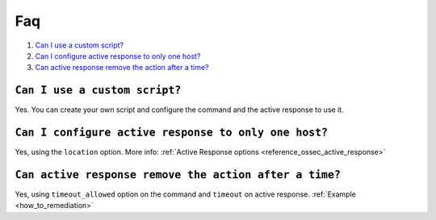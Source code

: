 .. _faq_remediation:

Faq
==========================

1. `Can I use a custom script?`_
2. `Can I configure active response to only one host?`_
3. `Can active response remove the action after a time?`_

``Can I use a custom script?``
------------------------------
Yes. You can create your own script and configure the command and the active response to use it.

``Can I configure active response to only one host?``
-----------------------------------------------------
Yes, using the ``location`` option. More info: :ref:`Active Response options <reference_ossec_active_response>`

``Can active response remove the action after a time?``
-------------------------------------------------------
Yes, using ``timeout_allowed`` option  on the command and ``timeout`` on active response. :ref:`Example <how_to_remediation>`
